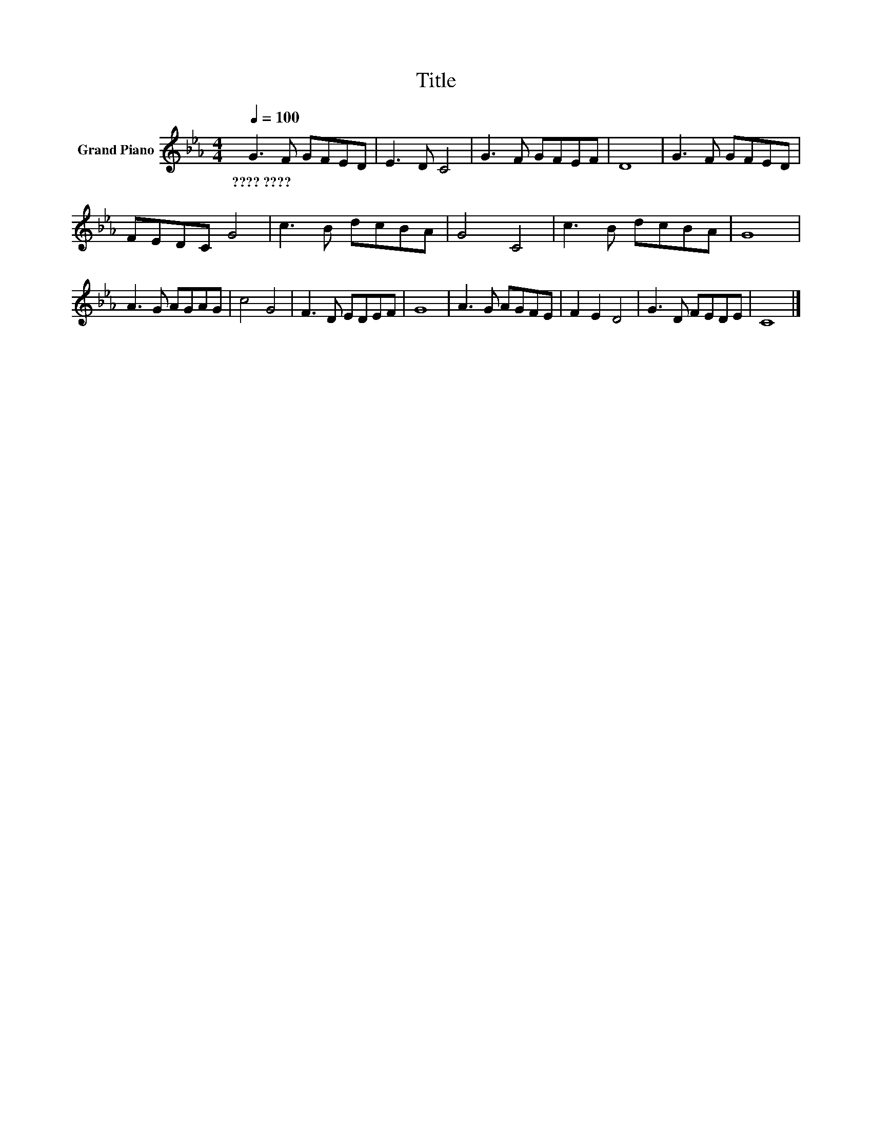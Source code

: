 X:1
T:Title
L:1/8
Q:1/4=100
M:4/4
K:Eb
V:1 treble nm="Grand Piano"
V:1
 G3 F GFED | E3 D C4 | G3 F GFEF | D8 | G3 F GFED | FEDC G4 | c3 B dcBA | G4 C4 | c3 B dcBA | G8 | %10
w: ????~???? * * * * *||||||||||
 A3 G AGAG | c4 G4 | F3 D EDEF | G8 | A3 G AGFE | F2 E2 D4 | G3 D FEDE | C8 |] %18
w: ||||||||

